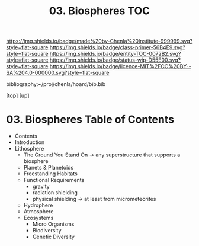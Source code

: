 #   -*- mode: org; fill-column: 60 -*-
#+STARTUP: showall
#+TITLE:   03. Biospheres TOC

[[https://img.shields.io/badge/made%20by-Chenla%20Institute-999999.svg?style=flat-square]] 
[[https://img.shields.io/badge/class-primer-56B4E9.svg?style=flat-square]]
[[https://img.shields.io/badge/entity-TOC-0072B2.svg?style=flat-square]]
[[https://img.shields.io/badge/status-wip-D55E00.svg?style=flat-square]]
[[https://img.shields.io/badge/licence-MIT%2FCC%20BY--SA%204.0-000000.svg?style=flat-square]]

bibliography:~/proj/chenla/hoard/bib.bib

[[[../../index.org][top]]] [[[../index.org][up]]]

* 03. Biospheres Table of Contents
:PROPERTIES:
:CUSTOM_ID:
:Name:     /home/deerpig/proj/chenla/warp/06/03/index.org
:Created:  2018-05-04T19:26@Prek Leap (11.642600N-104.919210W)
:ID:       5bccf8a0-3aef-41ed-8dca-b461c85011cd
:VER:      578708877.624562806
:GEO:      48P-491193-1287029-15
:BXID:     proj:YAI4-1237
:Class:    primer
:Entity:   toc
:Status:   wip
:Licence:  MIT/CC BY-SA 4.0
:END:

  - Contents
  - Introduction
  - Lithosphere 
    - The Ground You Stand On 
      -> any superstructure that supports a biosphere
    - Planets & Planetoids
    - Freestanding Habitats
    - Functional Requirements
      - gravity
      - radiation shielding
      - physical shielding  -> at least from micrometeorites
   - Hydrophere
   - Atmosphere
   - Ecosystems
     - Micro Organisms
     - Biodiversity
     - Genetic Diversity
